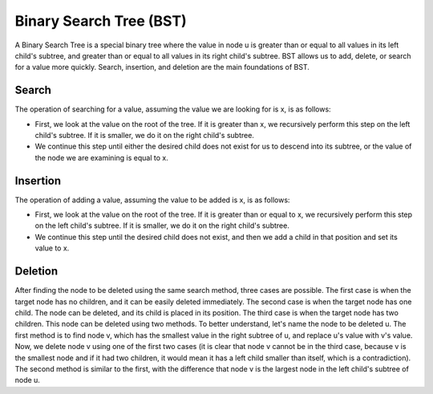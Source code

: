 Binary Search Tree (BST)
========================
A Binary Search Tree is a special binary tree where the value in node u is greater than or equal to all values in its left child's subtree, and greater than or equal to all values in its right child's subtree.
BST allows us to add, delete, or search for a value more quickly.
Search, insertion, and deletion are the main foundations of BST.

Search
------
The operation of searching for a value, assuming the value we are looking for is x, is as follows:

- First, we look at the value on the root of the tree. If it is greater than x, we recursively perform this step on the left child's subtree. If it is smaller, we do it on the right child's subtree.

- We continue this step until either the desired child does not exist for us to descend into its subtree, or the value of the node we are examining is equal to x.

Insertion
---------
The operation of adding a value, assuming the value to be added is x, is as follows:

- First, we look at the value on the root of the tree. If it is greater than or equal to x, we recursively perform this step on the left child's subtree. If it is smaller, we do it on the right child's subtree.

- We continue this step until the desired child does not exist, and then we add a child in that position and set its value to x.

Deletion
--------
After finding the node to be deleted using the same search method, three cases are possible.
The first case is when the target node has no children, and it can be easily deleted immediately.
The second case is when the target node has one child. The node can be deleted, and its child is placed in its position.
The third case is when the target node has two children. This node can be deleted using two methods. To better understand, let's name the node to be deleted u.
The first method is to find node v, which has the smallest value in the right subtree of u, and replace u's value with v's value. Now, we delete node v using one of the first two cases (it is clear that node v cannot be in the third case, because v is the smallest node and if it had two children, it would mean it has a left child smaller than itself, which is a contradiction).
The second method is similar to the first, with the difference that node v is the largest node in the left child's subtree of node u.
